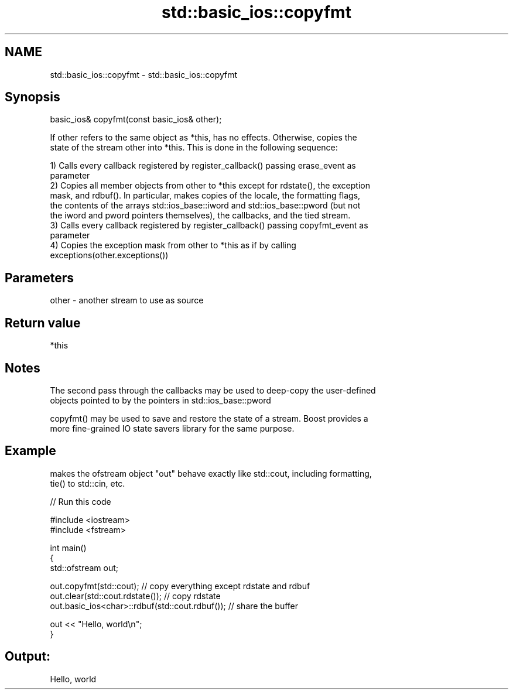 .TH std::basic_ios::copyfmt 3 "2020.11.17" "http://cppreference.com" "C++ Standard Libary"
.SH NAME
std::basic_ios::copyfmt \- std::basic_ios::copyfmt

.SH Synopsis
   basic_ios& copyfmt(const basic_ios& other);

   If other refers to the same object as *this, has no effects. Otherwise, copies the
   state of the stream other into *this. This is done in the following sequence:

   1) Calls every callback registered by register_callback() passing erase_event as
   parameter
   2) Copies all member objects from other to *this except for rdstate(), the exception
   mask, and rdbuf(). In particular, makes copies of the locale, the formatting flags,
   the contents of the arrays std::ios_base::iword and std::ios_base::pword (but not
   the iword and pword pointers themselves), the callbacks, and the tied stream.
   3) Calls every callback registered by register_callback() passing copyfmt_event as
   parameter
   4) Copies the exception mask from other to *this as if by calling
   exceptions(other.exceptions())

.SH Parameters

   other - another stream to use as source

.SH Return value

   *this

.SH Notes

   The second pass through the callbacks may be used to deep-copy the user-defined
   objects pointed to by the pointers in std::ios_base::pword

   copyfmt() may be used to save and restore the state of a stream. Boost provides a
   more fine-grained IO state savers library for the same purpose.

.SH Example

   makes the ofstream object "out" behave exactly like std::cout, including formatting,
   tie() to std::cin, etc.

   
// Run this code

 #include <iostream>
 #include <fstream>
  
 int main()
 {
     std::ofstream out;
  
     out.copyfmt(std::cout); // copy everything except rdstate and rdbuf
     out.clear(std::cout.rdstate()); // copy rdstate
     out.basic_ios<char>::rdbuf(std::cout.rdbuf()); // share the buffer
  
     out << "Hello, world\\n";
 }

.SH Output:

 Hello, world
